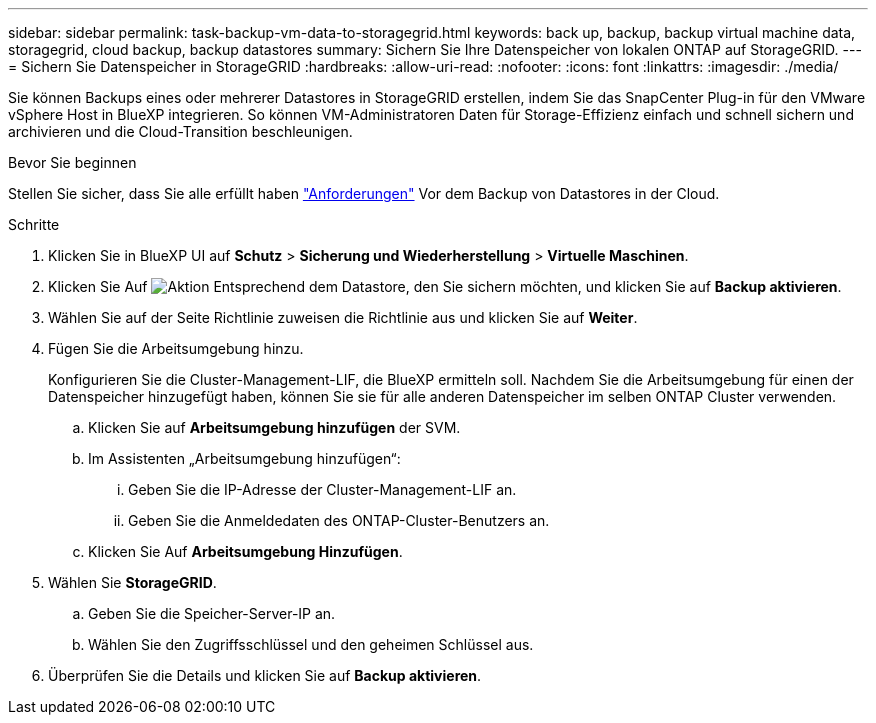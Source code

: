 ---
sidebar: sidebar 
permalink: task-backup-vm-data-to-storagegrid.html 
keywords: back up, backup, backup virtual machine data, storagegrid, cloud backup, backup datastores 
summary: Sichern Sie Ihre Datenspeicher von lokalen ONTAP auf StorageGRID. 
---
= Sichern Sie Datenspeicher in StorageGRID
:hardbreaks:
:allow-uri-read: 
:nofooter: 
:icons: font
:linkattrs: 
:imagesdir: ./media/


[role="lead"]
Sie können Backups eines oder mehrerer Datastores in StorageGRID erstellen, indem Sie das SnapCenter Plug-in für den VMware vSphere Host in BlueXP integrieren. So können VM-Administratoren Daten für Storage-Effizienz einfach und schnell sichern und archivieren und die Cloud-Transition beschleunigen.

.Bevor Sie beginnen
Stellen Sie sicher, dass Sie alle erfüllt haben link:concept-protect-vm-data.html["Anforderungen"] Vor dem Backup von Datastores in der Cloud.

.Schritte
. Klicken Sie in BlueXP UI auf *Schutz* > *Sicherung und Wiederherstellung* > *Virtuelle Maschinen*.
. Klicken Sie Auf image:icon-action.png["Aktion"] Entsprechend dem Datastore, den Sie sichern möchten, und klicken Sie auf *Backup aktivieren*.
. Wählen Sie auf der Seite Richtlinie zuweisen die Richtlinie aus und klicken Sie auf *Weiter*.
. Fügen Sie die Arbeitsumgebung hinzu.
+
Konfigurieren Sie die Cluster-Management-LIF, die BlueXP ermitteln soll. Nachdem Sie die Arbeitsumgebung für einen der Datenspeicher hinzugefügt haben, können Sie sie für alle anderen Datenspeicher im selben ONTAP Cluster verwenden.

+
.. Klicken Sie auf *Arbeitsumgebung hinzufügen* der SVM.
.. Im Assistenten „Arbeitsumgebung hinzufügen“:
+
... Geben Sie die IP-Adresse der Cluster-Management-LIF an.
... Geben Sie die Anmeldedaten des ONTAP-Cluster-Benutzers an.


.. Klicken Sie Auf *Arbeitsumgebung Hinzufügen*.


. Wählen Sie *StorageGRID*.
+
.. Geben Sie die Speicher-Server-IP an.
.. Wählen Sie den Zugriffsschlüssel und den geheimen Schlüssel aus.


. Überprüfen Sie die Details und klicken Sie auf *Backup aktivieren*.

